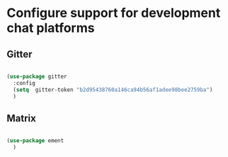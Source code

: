 * Configure support for development chat platforms

** Gitter

#+BEGIN_SRC emacs-lisp

  (use-package gitter
    :config
    (setq  gitter-token "b2d95438760a146ca94b56af1adee98bee2759ba")
    )

#+END_SRC

** Matrix

#+BEGIN_SRC emacs-lisp

  (use-package ement
    )

#+END_SRC
